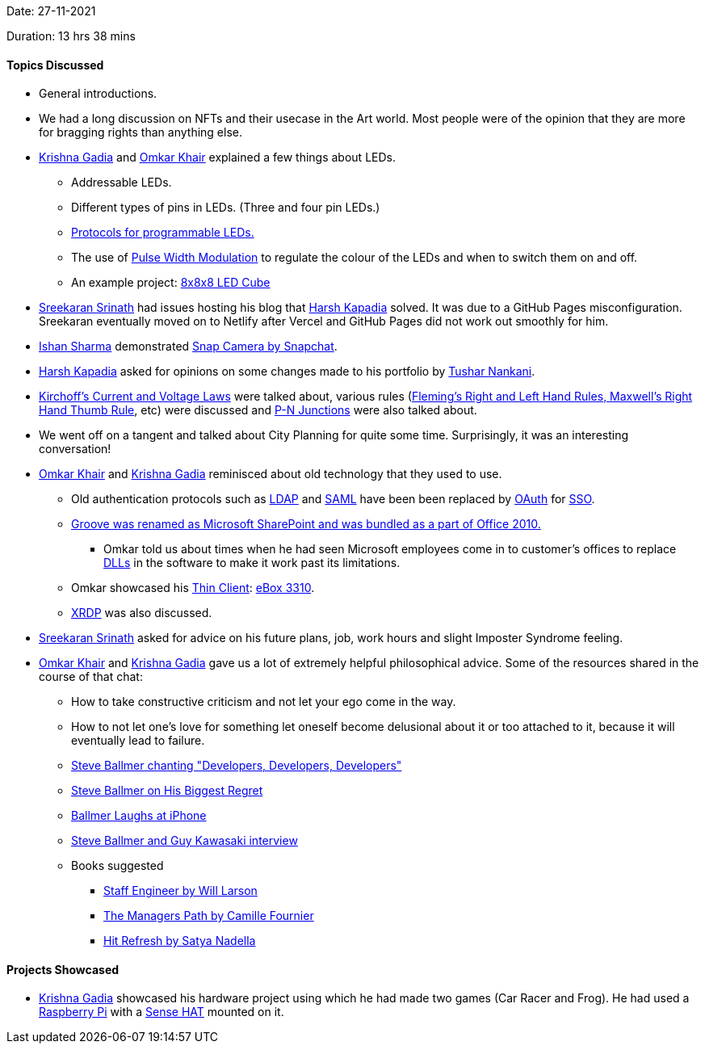 Date: 27-11-2021

Duration: 13 hrs 38 mins

==== Topics Discussed

* General introductions.
* We had a long discussion on NFTs and their usecase in the Art world. Most people were of the opinion that they are more for bragging rights than anything else.
* link:https://linkedin.com/in/krishna-gadia[Krishna Gadia^] and link:https://twitter.com/omtalk[Omkar Khair^] explained a few things about LEDs.
	** Addressable LEDs.
	** Different types of pins in LEDs. (Three and four pin LEDs.)
	** link:https://www.arrow.com/en/research-and-events/articles/protocol-for-the-ws2812b-programmable-led[Protocols for programmable LEDs.^]
	** The use of link:https://learn.sparkfun.com/tutorials/pulse-width-modulation/all[Pulse Width Modulation^] to regulate the colour of the LEDs and when to switch them on and off.
	** An example project: link:https://www.youtube.com/watch?v=mN5JWQUfrxY[8x8x8 LED Cube^]
* link:https://twitter.com/skxrxn[Sreekaran Srinath^] had issues hosting his blog that link:https://twitter.com/harshgkapadia[Harsh Kapadia^] solved. It was due to a GitHub Pages misconfiguration. Sreekaran eventually moved on to Netlify after Vercel and GitHub Pages did not work out smoothly for him.
* link:https://twitter.com/ishandeveloper[Ishan Sharma^] demonstrated link:https://snapcamera.snapchat.com[Snap Camera by Snapchat^].
* link:https://twitter.com/harshgkapadia[Harsh Kapadia^] asked for opinions on some changes made to his portfolio by link:https://twitter.com/tusharnankanii[Tushar Nankani^].
* link:https://www.thoughtco.com/kirchhoffs-laws-for-current-and-voltage-2698910[Kirchoff's Current and Voltage Laws^] were talked about, various rules (link:https://www.teachoo.com/10707/3113/Right-Hand--Left-Hand--Thumb-Rule---Compared/category/Concepts[Fleming's Right and Left Hand Rules, Maxwell's Right Hand Thumb Rule^], etc) were discussed and link:https://en.wikipedia.org/wiki/P%E2%80%93n_junction[P-N Junctions^] were also talked about.
* We went off on a tangent and talked about City Planning for quite some time. Surprisingly, it was an interesting conversation!
* link:https://twitter.com/omtalk[Omkar Khair^] and link:https://linkedin.com/in/krishna-gadia[Krishna Gadia^] reminisced about old technology that they used to use.
	** Old authentication protocols such as link:https://ldap.com[LDAP^] and link:https://www.cloudflare.com/learning/access-management/what-is-saml[SAML^] have been been replaced by link:https://www.oauth.com[OAuth^] for link:https://www.cloudflare.com/learning/access-management/what-is-sso[SSO^].
	** link:https://www.networkworld.com/article/2256641/microsoft-groove-jumps-onto-sharepoint-bandwagon.html[Groove was renamed as Microsoft SharePoint and was bundled as a part of Office 2010.^]
		*** Omkar told us about times when he had seen Microsoft employees come in to customer's offices to replace link:https://dllfile.net/#:~:text=about%20DLL%20files%20%2D-,What%20is%20a%20DLL%20file%3F,-A%20DLL%20file[DLLs^] in the software to make it work past its limitations.
	** Omkar showcased his link:https://www.forcepoint.com/cyber-edu/thin-client[Thin Client^]: link:https://www.minidis.com/ebox3300[eBox 3310^].
	** link:https://en.wikipedia.org/wiki/Xrdp[XRDP^] was also discussed.
* link:https://twitter.com/skxrxn[Sreekaran Srinath^] asked for advice on his future plans, job, work hours and slight Imposter Syndrome feeling.
* link:https://twitter.com/omtalk[Omkar Khair^] and link:https://linkedin.com/in/krishna-gadia[Krishna Gadia^] gave us a lot of extremely helpful philosophical advice. Some of the resources shared in the course of that chat:
	** How to take constructive criticism and not let your ego come in the way.
	** How to not let one's love for something let oneself become delusional about it or too attached to it, because it will eventually lead to failure.
	** link:https://www.youtube.com/watch?v=Vhh_GeBPOhs[Steve Ballmer chanting "Developers, Developers, Developers"^]
	** link:https://www.youtube.com/watch?v=v9d3wp2sGPI[Steve Ballmer on His Biggest Regret^]
	** link:https://www.youtube.com/watch?v=eywi0h_Y5_U[Ballmer Laughs at iPhone^]
	** link:https://www.youtube.com/watch?v=9-F139UX94A[Steve Ballmer and Guy Kawasaki interview^]
	** Books suggested
		*** link:https://staffeng.com/book[Staff Engineer by Will Larson^]
		*** link:https://www.amazon.in/Managers-Path-Leaders-Navigating-Growth/dp/9352135474[The Managers Path by Camille Fournier^]
		*** link:https://news.microsoft.com/hitrefresh[Hit Refresh by Satya Nadella^]

==== Projects Showcased

* link:https://linkedin.com/in/krishna-gadia[Krishna Gadia^] showcased his hardware project using which he had made two games (Car Racer and Frog). He had used a link:https://www.raspberrypi.org[Raspberry Pi^] with a link:https://www.raspberrypi.com/products/sense-hat[Sense HAT^] mounted on it.

